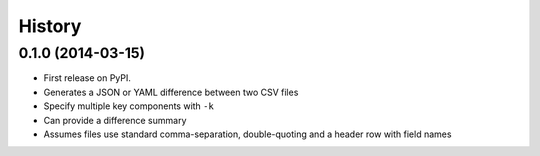 .. :changelog:

History
-------

0.1.0 (2014-03-15)
~~~~~~~~~~~~~~~~~~

* First release on PyPI.
* Generates a JSON or YAML difference between two CSV files
* Specify multiple key components with ``-k``
* Can provide a difference summary
* Assumes files use standard comma-separation, double-quoting and a header row with field names
